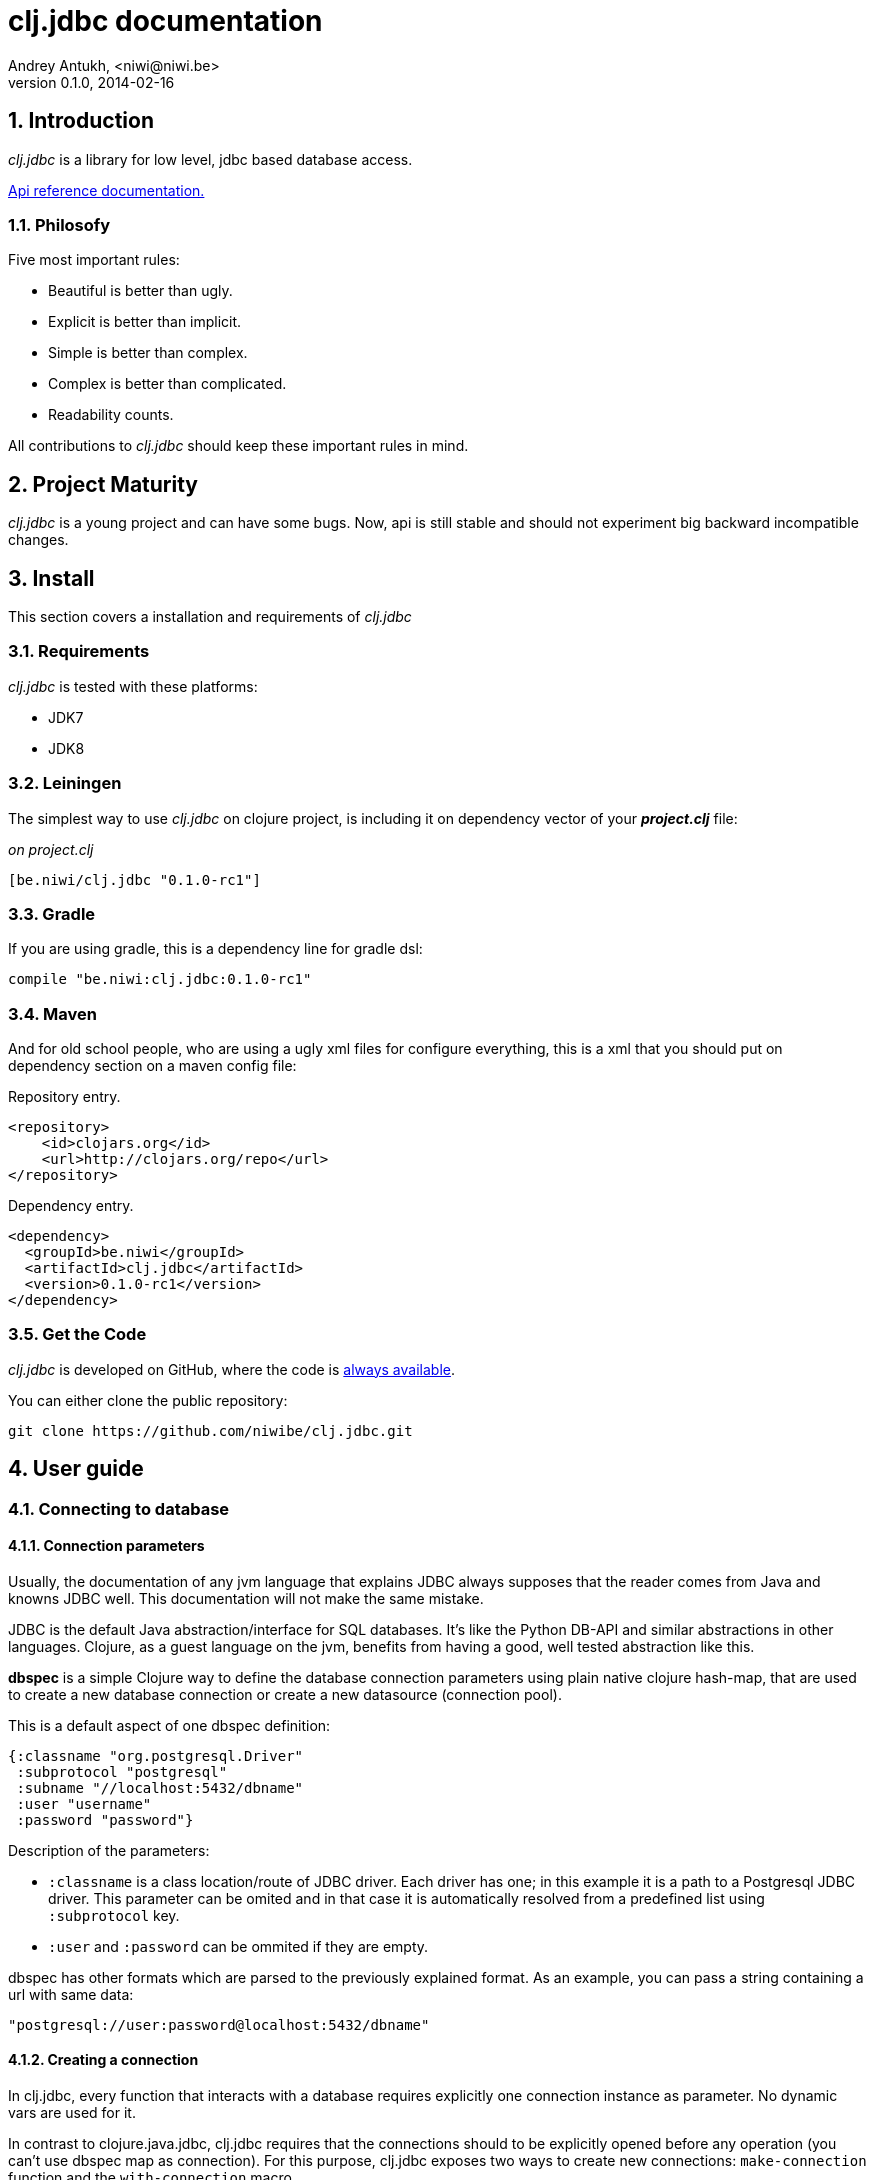 clj.jdbc documentation
======================
Andrey Antukh, <niwi@niwi.be>
0.1.0, 2014-02-16

:toc:
:numbered:


Introduction
------------

_clj.jdbc_ is a library for low level, jdbc based database access.


link:api/index.html[Api reference documentation.]

Philosofy
~~~~~~~~~

Five most important rules:

- Beautiful is better than ugly.
- Explicit is better than implicit.
- Simple is better than complex.
- Complex is better than complicated.
- Readability counts.

All contributions to _clj.jdbc_ should keep these important rules in mind.

Project Maturity
----------------

_clj.jdbc_ is a young project and can have some bugs. Now, api is still stable
and should not experiment big backward incompatible changes.

Install
-------

This section covers a installation and requirements of _clj.jdbc_

Requirements
~~~~~~~~~~~~

_clj.jdbc_ is tested with these platforms:

- JDK7
- JDK8

Leiningen
~~~~~~~~~

The simplest way to use _clj.jdbc_ on clojure project, is including it on dependency
vector of your *_project.clj_* file:

._on project.clj_
[source,clojure]
----
[be.niwi/clj.jdbc "0.1.0-rc1"]
----

Gradle
~~~~~~

If you are using gradle, this is a dependency line for gradle dsl:

[source,groovy]
----
compile "be.niwi:clj.jdbc:0.1.0-rc1"
----

Maven
~~~~~

And for old school people, who are using a ugly xml files for configure everything,
this is a xml that you should put on dependency section on a maven config file:

.Repository entry.
[source,xml]
----
<repository>
    <id>clojars.org</id>
    <url>http://clojars.org/repo</url>
</repository>
----

.Dependency entry.
[source,xml]
----
<dependency>
  <groupId>be.niwi</groupId>
  <artifactId>clj.jdbc</artifactId>
  <version>0.1.0-rc1</version>
</dependency>
----

Get the Code
~~~~~~~~~~~~

_clj.jdbc_ is developed on GitHub, where the code is link:https://github.com/niwibe/clj.jdbc[always available].

You can either clone the public repository:

[source,text]
----
git clone https://github.com/niwibe/clj.jdbc.git
----


User guide
----------

Connecting to database
~~~~~~~~~~~~~~~~~~~~~~

Connection parameters
^^^^^^^^^^^^^^^^^^^^^

Usually, the documentation of any jvm language that explains JDBC always
supposes that the reader comes from Java and knowns JDBC well. This
documentation will not make the same mistake.

JDBC is the default Java abstraction/interface for SQL databases.  It's like
the Python DB-API and similar abstractions in other languages.  Clojure, as a
guest language on the jvm, benefits from having a good, well tested abstraction
like this.

*dbspec* is a simple Clojure way to define the database connection parameters
using plain native clojure hash-map, that are used to create a new database 
connection or create a new datasource (connection pool).

This is a default aspect of one dbspec definition:

[source,clojure]
----
{:classname "org.postgresql.Driver"
 :subprotocol "postgresql"
 :subname "//localhost:5432/dbname"
 :user "username"
 :password "password"}
----

Description of the parameters:

- `:classname` is a class location/route of JDBC driver. Each driver has one; in
  this example it is a path to a Postgresql JDBC driver.  This parameter can be
  omited and in that case it is automatically resolved from a predefined list
  using `:subprotocol` key.
- `:user` and `:password` can be ommited if they are empty.

dbspec has other formats which are parsed to the previously explained format.
As an example, you can pass a string containing a url with same data:

[source,clojure]
----
"postgresql://user:password@localhost:5432/dbname"
----


Creating a connection
^^^^^^^^^^^^^^^^^^^^^

In clj.jdbc, every function that interacts with a database requires explicitly
one connection instance as parameter. No dynamic vars are used for it.

In contrast to clojure.java.jdbc, clj.jdbc requires that the connections should
to be explicitly opened before any operation (you can't use dbspec map
as connection). For this purpose, clj.jdbc exposes two ways to create new connections:
`make-connection` function and the `with-connection` macro.

The `make-connection` function exposes a low level interface for creating a connection,
and delegates to user the connection resource management. A connection is not automatically
closed and is strongly recommended use of `with-open` macro for clear resource management.

NOTE: clj.jdbc does not use any global/thread-local state, and always try ensure immutability.

.Example using `make-connection` function
[source,clojure]
----
(let [conn (make-connection dbspec)]
  (do-something-with conn)
  (.close conn))
----

.Much better usage of `make-connection` function
[source,clojure]
----
(with-open [conn (make-connection dbspec)]
  (do-something-with conn))
----

However, the `with-connection` macro intends to be a high level abstraction and
works like `with-open` clojure macro. And this is an equivalent piece of code using 
`with-connection` macro:

[source,clojure]
----
(with-connection [conn dbspec]
  (do-something-with conn))
----


Execute database commands
~~~~~~~~~~~~~~~~~~~~~~~~~

clj.jdbc has many methods for executing database commands, like creating
tables, inserting data or simply executing stored procedures.


Execute raw sql statements
^^^^^^^^^^^^^^^^^^^^^^^^^^

The simplest way to execute a raw SQL is using the ``execute!`` function. It
receives a connection as the first parameter followed by variable list
of sql sentences:

[source,clojure]
----
(with-connection [conn dbspec]
  (execute! conn "CREATE TABLE foo (id serial, name text);"))
----


Execute parametrized SQL statements
^^^^^^^^^^^^^^^^^^^^^^^^^^^^^^^^^^^

Raw SQL statements work well for creating tables and similar operations, but
when you need to insert some data, especially if the data comes from untrusted
sources, the ``execute!`` function is not adequate.

For this problem, clj.jdbc exposes `execute-prepared!` function. It
accepts parametrized SQL and a list of groups of parameters that allow
execute amount of same operations with distinct parameters in bulk.

.Execute a simple insert SQL statement:
[source,clojure]
----
(let [sql "INSERT INTO foo VALUES (?, ?);"]
  (execute-prepared! conn sql ["Foo", 2]))
----

.Execute inserts in bulk
[source,clojure]
----
(let [sql "INSERT INTO foo VALUES (?, ?);"]
  (execute-prepared! conn sql ["Foo", 2] ["Bar", 3]))

;; This should emit this sql:
;;   INSERT INTO foo VALUES ('Foo', 2);
;;   INSERT INTO foo VALUES ('Bar', 3);
----

Make queries
~~~~~~~~~~~~

As usual, clj.jdbc offers two ways to send queries to a database. But in this
section only will be explained the basic and the most usual way to make queries
using a `query` function.

`query` function, given a open connection and parametrized sql, executes it and returns
a evaluated result (as vector of records):

[source,clojure]
----
(let [sql    ["SELECT id, name FROM people WHERE age > ?", 2]
      result (query sql)]
  (doseq [row results]
  (println row))))
----

Parametrized sql can be:

- Vector with first element a sql string following with parameters
- Native string (sql query without parameters)
- Instance of `PreparedStatement`
- Instance of any type that implements `ISQLStatement` protocol.

[NOTE]
====
This method seems usefull en most of cases but can not works well with
queries that returns a lot of results. For this purpose, exists cursor
type queries that are explained on xref:cursor-queries[Advanced usage] section.
====


Transactions
~~~~~~~~~~~~

Getting start with transactions
^^^^^^^^^^^^^^^^^^^^^^^^^^^^^^^

Managing transactions well is almost the most important thing when building an
application. Managing transactions implicitly, trusting your "web framework" 
to do it for you, is a very bad approach.

All transactions related functions are exposed on `jdbc.transaction` namespace
and if you need transactions, you should import it:

[source,clojure]
----
(require '[jdbc.transaction :as tx])
----

The most idiomatic way to wrap some code in transaction, is using `with-transaction`
macro:

(tx/with-transaction conn
  (do-thing-first conn)
  (do-thing-second conn))


[NOTE]
Contrary to what it seems, clj.jdbc not uses any dynamic thread-local vars for store
a transaction state for a connection. Instead of that, it overwrites lexical scope
value of conn with new connection that has a transactional state.

Low level transaction primitives
^^^^^^^^^^^^^^^^^^^^^^^^^^^^^^^^

Behind the scene of `with-transaction` macro, _clj.jdbc_ has uses `call-in-transaction`
function.

It, given a connection as first parameter and function that you want execute in a
transaction (that should accept connection as first parameter).

[source,clojure]
----
(tx/call-in-transaction conn (fn [conn] (do-something-with conn)))
----


[NOTE]
====
clj.jdbc in contrast to java.jdbc, handles well nested transactions. So making all
code wrapped in transaction block truly atomic independenty of transaction nesting.

If you want extend o change a default transaction strategy, see
xref:transaction-strategy[Transaction Strategy section].
====


Isolation Level
^^^^^^^^^^^^^^^

clj.jdbc by default does nothing with isolation level and keep it with default values. But
provides a simple way to set specific isolation level if is needed.

You can set custom isolation level on your dbspec map:

[source,clojure]
----
(def dbsoec {:subprotocol "h2"
             :subname "mem:"
             :isolation-level :serializable})
----

This is a list of supported options:

- `:read-commited` - Set read committed isolation level
- `:repeatable-read` - Set repeatable reads isolation level
- `:serializable` - Set serializable isolation level
- `:none` - Use this option to indicate to clj.jdbc to do nothing and keep default behavior.

You can read more about it on link:http://en.wikipedia.org/wiki/Isolation_(database_systems)[wikipedia].






Advanced usage
--------------

[[cursor-queries]]
Server Side Cursors
~~~~~~~~~~~~~~~~~~~

By default, most of jdbc drivers prefetches all results in memory that make totally useless use lazy
structures for fetching data. For solve this, some databases implements server side cursors that
avoids a prefetch all results of a query in memory.

If you have an extremely large result set to retrieve from your database, it is exactly what you need.

_clj.jdbc_, for this purpose, has `with-query` macro that uses server side cursors inside
and exposes a lazy seq of records (instead of full evaluated vector) in a created macro context:

[source,clojure]
----
(let [sql ["SELECT id, name FROM people;"]]
  (with-query conn sql results
    (doseq [row results]
      (println row))))
----

[NOTE]
====
`with-query` macro implicitly ensures that all of code executed insinde a created
context are executed on transaction or subtransaction. This is mandatory because a
server side cursors only works inside one transaction.
====


Low level query interface
~~~~~~~~~~~~~~~~~~~~~~~~~

All functions that executes queries, uses `make-query` function behind the scenes. Is a low
level interface for access to query functionality.

This function has distinct behavior in comparison with his high level siblings: it returns a
`jdbc.types.resultset.ResultSet` instance that works as clojure persistent map and contains 
these keys:

- `:stmt` key contains a statement instance used for make a query.
- `:rs` key contains a raw `java.sql.ResultSet` instance.
- `:data` key contains a real results as lazy-seq or vector depending on parameters.


.Example using `make-query` function
[source,clojure]
----
(let [sql    ["SELECT id, name FROM people WHERE age > ?", 2]
      result (make-query conn sql)]
  (doseq [row (:data result)]
    (println row))
  (.close result))
----

[NOTE]
====
You can see the api documentation to know more about it, but mainly it is
a container that mantains a reference  to the original java jdbc objects
which are used for executing a query.
====

[WARNING]
====
If you know how jdbc works, you should know that if you execute two queries and
the second is executed while the results of the first haven't been completely
consumed, the results of the first query are aborted.

`make-query` function should to be used with precaution.
====

[[connection-pool]]
Connection pool
~~~~~~~~~~~~~~~

All good database library should come with connection pool support. 

Java ecosystem comes with various connection pool implementations for jdbc and clj.jdbc
comes with c3p0 support.

For use a connection pool, you should conver your plain dbspec to datasource-dbspec using
helper functions that _clj.jdbc_ exposes:

[source,clojure]
----
(require '[jdbc.pool.c3p0 :as pool])
(def dbspec (pool/make-datasource-spec {:classname "org.postgresql.Driver"
                                        :subprotocol "postgresql"
                                        :subname "//localhost:5432/dbname"}))
;; dbspec now contains :datasource key with javax.sql.DataSource instance
;; instead of plain dbspec with connection parameters. This dbspec should be used
;; like a plain dbspec for open new connection.
----


[[transaction-strategy]]
Transaction strategy
~~~~~~~~~~~~~~~~~~~~

Transactions strategy on _clj.jdbc_ are implemented using protocols having default implementation explained
in previous sections. This approach, allows easy way to extend, customize or completely change a transaction 
strategy for your application.

If you want an other strategy, you should create a new type and implement `ITransactionStrategy` protocol.

.Simple example implementing dummy transaction strategy.
[source,clojure]
----
(defrecord DummyTransactionStrategy []
  tx/ITransactionStrategy
  (begin [_ conn opts] conn)
  (rollback [_ conn opts] conn)
  (commit [_ conn opts] conn))
----


For use it, _clj.jdbc_ exposes two ways:


.Using `with-transaction-strategy` macro
[source,clojure]
----
(with-connection [conn dbspec]
  (with-transaction-strategy conn (DummyTransactionStrategy.)
    (do-some-thing conn)))
----

.Using `wrap-transaction-strategy` function:
[source,clojure]
----
(with-open [conn (-> (make-connection dbspec)
                     (wrap-transaction-strategy (DummyTransactionStrategy.)))]
  (do-some-thing conn))
----

Extend sql types
~~~~~~~~~~~~~~~~

All related to type handling/conversion are exposed on `jdbc.types` namespace.

If you want extend some type/class for use it as jdbc parameter without explicit conversion
to sql compatible type, you should extend your type with `jdbc.types/ISQLType` protocol.

This is a sample example to extend a java String[] (string array) for pass it as parameter
to database field that correspons to postgresql text array on a database:

[source,clojure]
----
(extend-protocol ISQLType
  ;; Obtain a class for string array
  (class (into-array String []))

  (set-stmt-parameter! [this conn stmt index]
    (let [raw-conn        (:connection conn)
          prepared-value  (as-sql-type this conn)
          array           (.createArrayOf raw-conn "text" prepared-value)]
      (.setArray stmt index array)))

  (as-sql-type [this conn] this))
----

Now, you can pass a string array as jdbc parameter that is automaticlay converted
to sql array and assigned properly to prepared statement:

[source,clojure]
----
(with-connection [conn pg-dbspec]
  (execute! conn "CREATE TABLE arrayfoo (id integer, data text[]);")
  (let [mystringarray (into-array String ["foo" "bar"])]
    (execute-prepared! conn "INSERT INTO arrayfoo VALUES (?, ?);"
                       [1, mystringarray])))
----


clj.jdbc also exposes `jdbc.types/ISQLResultSetReadColumn` protocol that encapsulates
a backward conversions from sql types to user defined types.


How to contribute?
------------------

**clj.jdbc** unlike clojure and other clojure contrib libs, does not have much
restrictions for contribute. Just follow the following steps depending on the
situation:

**Bugfix**:

- Fork github repo.
- Fix a bug/typo on new branch.
- Make a pull-request to master.

**New feature**:

- Open new issue with new feature purpose.
- If it is accepted, follow same steps as "bugfix".


Faq
---

Why another jdbc wrapper?
~~~~~~~~~~~~~~~~~~~~~~~~~

This is a incomplete list of reasons:

- Connection management should be explicit. clj.jdbc has a clear differentiation
  between connection and dbspec without unnecessary nesting controls and with explicit
  resource management (using `with-open` or other specific macros for it, see the
  examples).
- clj.jdbc has full support for all the transactions api, with the ability to set the
  database isolation level and use nested transactions (savepoints).
  It creates a new transaction if no other transaction is active but,
  when invoked within the context of an already existing transaction, it creates a savepoint.
- clj.jdbc supports extend or overwrite a transaction management if a default
  behavior is not sufficient for you.
- clj.jdbc has native support for connection pools. 
- clj.jdbc has a simpler implementation than clojure.java.jdbc. It has no more
  complexity than necessary for each available function in public api. +
  +
  As an example:
  * clojure.java.jdbc has a lot boilerplate connection management around all functions
    that receives dbspec. It doesn't has well designed connection management. +
    +
    Ex: functions like `create!` can receive plain dbspec or a connection. If you are
    curious, take a look to `with-db-connection` implementation of clojure.java.jdbc
    and compare it with `with-connection` of clj.jdbc. You are going to give account of the
    hidden unnecesary complexity found on clojure.java.jdbc. +
    +
    clojure.java.jdbc has inconsistent connection management. In contrast, with clj.jdbc,
    a connection should be created explicitly befor use any other function that
    requires one connection.

    * clojure.java.jdbc has repeated transaction handling on each CRUD method
    (insert!, drop!, etc...). With clj.jdbc, if you want that some code to run in a
    transaction, you should wrap it in a transaction context explicitly, using the
    `with-transaction` macro (see the transactions section for more information).

- Much more documentation ;) (a project without documentation is a project that doesn't
  really exist).

clj.jdbc has better performance than java.jdbc?
~~~~~~~~~~~~~~~~~~~~~~~~~~~~~~~~~~~~~~~~~~~~~~~

Mostly **Yes**, _clj.jdbc_  by default has better performance than java.jdbc. You can
run the micro benchmark code on your environment with: `lein with-profile bench run`

On my environments, the result is:

[source,text]
----
[3/5.0.5]niwi@niwi:~/clj.jdbc> lein with-profile bench run
Simple query without connection overhead.
java.jdbc:
"Elapsed time: 673.890131 msecs"
clj.jdbc:
"Elapsed time: 450.329706 msecs"
Simple query with connection overhead.
java.jdbc:
"Elapsed time: 2490.233925 msecs"
clj.jdbc:
"Elapsed time: 2239.524395 msecs"
Simple query with transaction.
java.jdbc:
"Elapsed time: 532.151667 msecs"
clj.jdbc:
"Elapsed time: 475.982354 msecs"
----

Why clj.jdbc does not include dsl for working with sql as clojure.java.jdbc 0.3?
~~~~~~~~~~~~~~~~~~~~~~~~~~~~~~~~~~~~~~~~~~~~~~~~~~~~~~~~~~~~~~~~~~~~~~~~~~~~~~~~
[quote, Douglas McIlroy, http://en.wikipedia.org/wiki/Douglas_McIlroy]
____
Write programs that do one thing and do it well.
____

clj.jdbc is a wrapper for Java JDBC interface, it doesn't intend provide helpers
for avoid sql usage. There already are a good number of DSLs for working with SQL.
clj.jdbc will not reinvent the wheel. +
One example of a good dsl for build sql: https://github.com/r0man/sqlingvo

This is a fork of clojure.java.jdbc?
~~~~~~~~~~~~~~~~~~~~~~~~~~~~~~~~~~~~

No. Is just a alternative implementation.


License
-------

clj.jdbc are writen from scratch and is licensed under Apache 2.0 license:

----
Copyright 2013 Andrey Antukh <niwi@niwi.be>

Licensed under the Apache License, Version 2.0 (the "License")
you may not use this file except in compliance with the License.
You may obtain a copy of the License at

    http://www.apache.org/licenses/LICENSE-2.0

Unless required by applicable law or agreed to in writing, software
distributed under the License is distributed on an "AS IS" BASIS,
WITHOUT WARRANTIES OR CONDITIONS OF ANY KIND, either express or implied.
See the License for the specific language governing permissions and
limitations under the License.
----

You can see a full license on LICENSE file located on the root of the project
repo.

Additionaly, I want give thanks to `clojure.java.jdbc` developers for a good
initial work. Some intial ideas for clj.jdbc are taken from it.